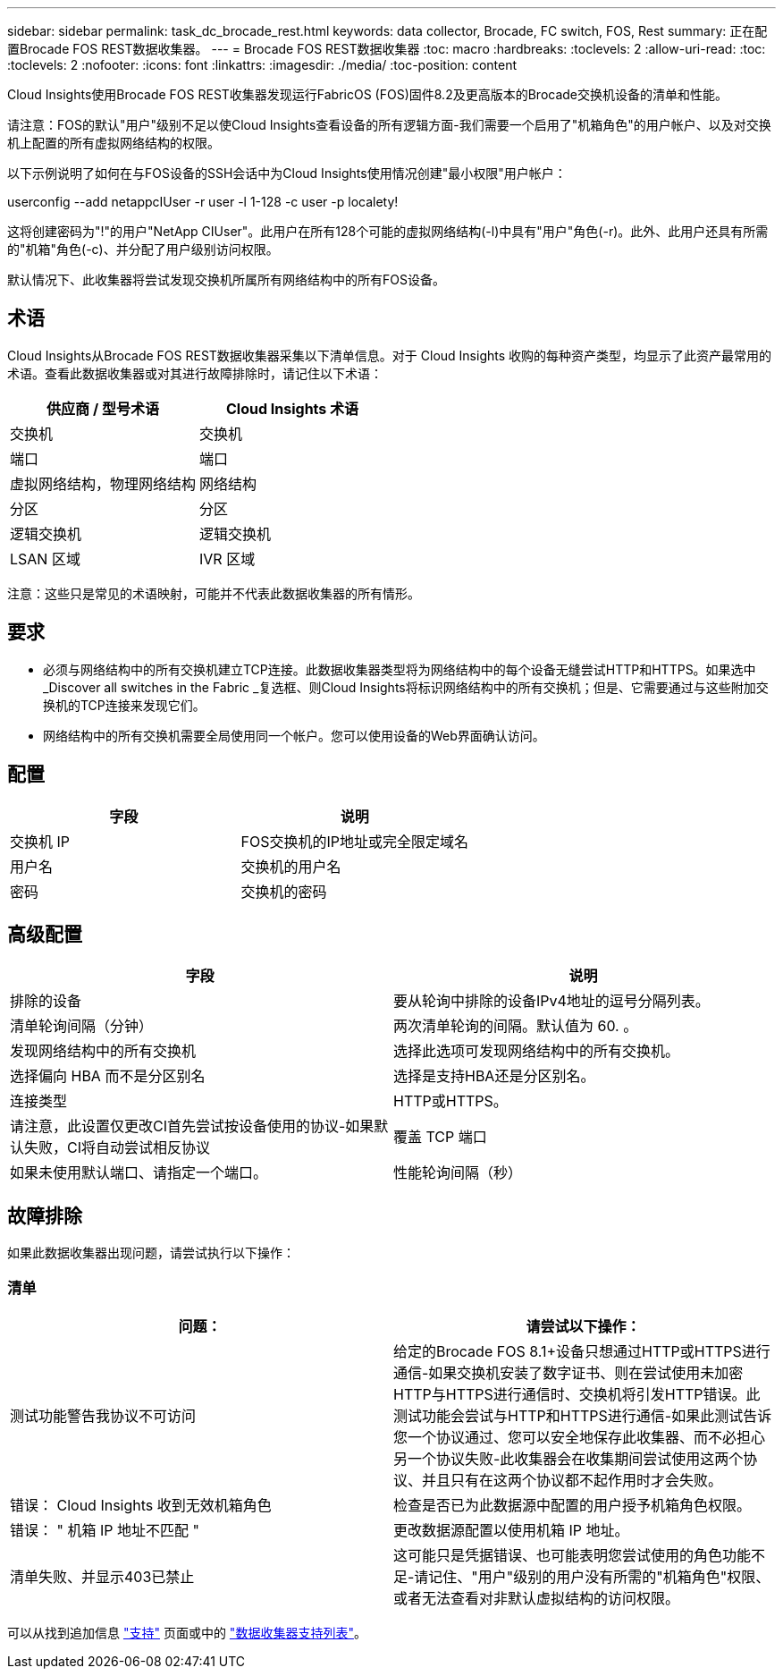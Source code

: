 ---
sidebar: sidebar 
permalink: task_dc_brocade_rest.html 
keywords: data collector, Brocade, FC switch, FOS, Rest 
summary: 正在配置Brocade FOS REST数据收集器。 
---
= Brocade FOS REST数据收集器
:toc: macro
:hardbreaks:
:toclevels: 2
:allow-uri-read: 
:toc: 
:toclevels: 2
:nofooter: 
:icons: font
:linkattrs: 
:imagesdir: ./media/
:toc-position: content


[role="lead"]
Cloud Insights使用Brocade FOS REST收集器发现运行FabricOS (FOS)固件8.2及更高版本的Brocade交换机设备的清单和性能。

请注意：FOS的默认"用户"级别不足以使Cloud Insights查看设备的所有逻辑方面-我们需要一个启用了"机箱角色"的用户帐户、以及对交换机上配置的所有虚拟网络结构的权限。

以下示例说明了如何在与FOS设备的SSH会话中为Cloud Insights使用情况创建"最小权限"用户帐户：

userconfig --add netappcIUser -r user -l 1-128 -c user -p localety!

这将创建密码为"!"的用户"NetApp CIUser"。此用户在所有128个可能的虚拟网络结构(-l)中具有"用户"角色(-r)。此外、此用户还具有所需的"机箱"角色(-c)、并分配了用户级别访问权限。

默认情况下、此收集器将尝试发现交换机所属所有网络结构中的所有FOS设备。



== 术语

Cloud Insights从Brocade FOS REST数据收集器采集以下清单信息。对于 Cloud Insights 收购的每种资产类型，均显示了此资产最常用的术语。查看此数据收集器或对其进行故障排除时，请记住以下术语：

[cols="2*"]
|===
| 供应商 / 型号术语 | Cloud Insights 术语 


| 交换机 | 交换机 


| 端口 | 端口 


| 虚拟网络结构，物理网络结构 | 网络结构 


| 分区 | 分区 


| 逻辑交换机 | 逻辑交换机 


| LSAN 区域 | IVR 区域 
|===
注意：这些只是常见的术语映射，可能并不代表此数据收集器的所有情形。



== 要求

* 必须与网络结构中的所有交换机建立TCP连接。此数据收集器类型将为网络结构中的每个设备无缝尝试HTTP和HTTPS。如果选中_Discover all switches in the Fabric _复选框、则Cloud Insights将标识网络结构中的所有交换机；但是、它需要通过与这些附加交换机的TCP连接来发现它们。
* 网络结构中的所有交换机需要全局使用同一个帐户。您可以使用设备的Web界面确认访问。




== 配置

[cols="2*"]
|===
| 字段 | 说明 


| 交换机 IP | FOS交换机的IP地址或完全限定域名 


| 用户名 | 交换机的用户名 


| 密码 | 交换机的密码 
|===


== 高级配置

[cols="2*"]
|===
| 字段 | 说明 


| 排除的设备 | 要从轮询中排除的设备IPv4地址的逗号分隔列表。 


| 清单轮询间隔（分钟） | 两次清单轮询的间隔。默认值为 60. 。 


| 发现网络结构中的所有交换机 | 选择此选项可发现网络结构中的所有交换机。 


| 选择偏向 HBA 而不是分区别名 | 选择是支持HBA还是分区别名。 


| 连接类型 | HTTP或HTTPS。 


| 请注意，此设置仅更改CI首先尝试按设备使用的协议-如果默认失败，CI将自动尝试相反协议 | 覆盖 TCP 端口 


| 如果未使用默认端口、请指定一个端口。 | 性能轮询间隔（秒） 
|===


== 故障排除

如果此数据收集器出现问题，请尝试执行以下操作：



=== 清单

[cols="2*"]
|===
| 问题： | 请尝试以下操作： 


| 测试功能警告我协议不可访问 | 给定的Brocade FOS 8.1+设备只想通过HTTP或HTTPS进行通信-如果交换机安装了数字证书、则在尝试使用未加密HTTP与HTTPS进行通信时、交换机将引发HTTP错误。此测试功能会尝试与HTTP和HTTPS进行通信-如果此测试告诉您一个协议通过、您可以安全地保存此收集器、而不必担心另一个协议失败-此收集器会在收集期间尝试使用这两个协议、并且只有在这两个协议都不起作用时才会失败。 


| 错误： Cloud Insights 收到无效机箱角色 | 检查是否已为此数据源中配置的用户授予机箱角色权限。 


| 错误： " 机箱 IP 地址不匹配 " | 更改数据源配置以使用机箱 IP 地址。 


| 清单失败、并显示403已禁止 | 这可能只是凭据错误、也可能表明您尝试使用的角色功能不足-请记住、"用户"级别的用户没有所需的"机箱角色"权限、或者无法查看对非默认虚拟结构的访问权限。 
|===
可以从找到追加信息 link:concept_requesting_support.html["支持"] 页面或中的 link:reference_data_collector_support_matrix.html["数据收集器支持列表"]。
